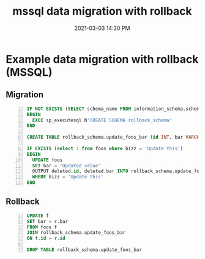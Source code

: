:PROPERTIES:
:ID:       30980AA5-F3E1-4839-9103-065DFB3A9130
:END:
#+title: mssql data migration with rollback
#+date: 2021-03-03 14:30 PM
#+filetags: :sql:mssql:

* Example data migration with rollback (MSSQL)

** Migration
   
  #+begin_src sql -n
    IF NOT EXISTS (SELECT schema_name FROM information_schema.schemata WHERE schema_name = 'rollback_schema')
    BEGIN
      EXEC sp_executesql N'CREATE SCHEMA rollback_schema'
    END

    CREATE TABLE rollback_schema.update_foos_bar (id INT, bar VARCHAR(255);

    IF EXISTS (select 1 from foos where bizz = 'Update this')
    BEGIN
      UPDATE foos
      SET bar = 'Updated value'
      OUTPUT deleted.id, deleted.bar INTO rollback_schema.update_foos_bar
      WHERE bizz = 'Update this'
    END
  #+end_src

** Rollback
   
   #+begin_src sql -n
     UPDATE f
     SET bar = r.bar
     FROM foos f
     JOIN rollback_schema.update_foos_bar
     ON f.id = r.id

     DROP TABLE rollback_schema.update_foos_bar
   #+end_src
